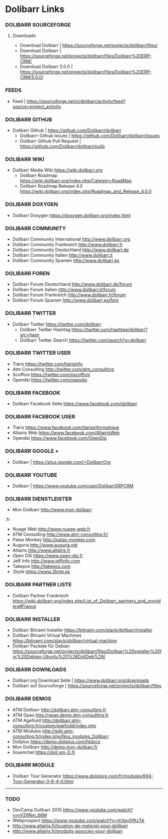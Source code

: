 * Dolibarr Links
*** DOLIBARR SOURCEFORGE
**** Downloads
- Download Dolibarr | https://sourceforge.net/projects/dolibarr/files/
- Download Dolibarr | https://sourceforge.net/projects/dolibarr/files/Dolibarr%20ERP-CRM/
- Download Dolibarr 5.0.0 |  https://sourceforge.net/projects/dolibarr/files/Dolibarr%20ERP-CRM/5.0.0/
*** FEEDS
- Feed | https://sourceforge.net/p/dolibarr/activity/feed?source=project_activity

*** DOLIBARR GITHUB
- Dolibarr Github | https://github.com/Dolibarr/dolibarr
     - Dolibarrr Github Issues | https://github.com/Dolibarr/dolibarr/issues
     - Dolibarr Github Pull Request | https://github.com/Dolibarr/dolibarr/pulls

*** DOLIBARR WIKI
- Dolibarr Media Wiki https://wiki.dolibarr.org
     - Dolibarr Roadmap https://wiki.dolibarr.org/index.php/Category:RoadMap
     - Dolibarr Roadmap Release 4.0 https://wiki.dolibarr.org/index.php/Roadmap_and_Release_4.0.0

*** DOLIBARR DOXYGEN
- Dolibarr Doxygen https://doxygen.dolibarr.org/index.html

*** DOLIBARR COMMUNITY
- Dolibarr Community International http://www.dolibarr.org
- Dolibarr Community Frankreich http://www.dolibarr.fr
- Dolibarr Community Deutschland http://www.dolibarr.de
- Dolibarr Community Italien http://www.dolibarr.it
- Dolibarr Community Spanien http://www.dolibarr.es

*** DOLIBARR FOREN
- Dolibarr Forum Deutschland http://www.dolibarr.de/forum
- Dolibarr Forum Italien http://www.dolibarr.it/forum
- Dolibarr Forum Frankreich http://www.dolibarr.fr/forum
- Dolibarr Forum Spanien http://www.dolibarr.es/foro

*** DOLIBARR TWITTER
- Dolibarr Twitter https://twitter.com/dolibarr
     - Dolibarr Twitter Hashtag https://twitter.com/hashtag/dolibarr?src=hash
     - Dolibarr Twitter Search https://twitter.com/search?q=dolibarr

*** DOLIBARR TWITTER USER
- Tiaris https://twitter.com/tiarisinfo
- Atm Consulting http://twitter.com/atm_consulting
- Scoffoni https://twitter.com/pscoffoni
- Opendsi https://twitter.com/opendsi

*** DOLIBARR FACEBOOK
- Dolibarr Facebook Seite https://www.facebook.com/dolibarr

*** DOLIBARR FACEBOOK USER
- Tiaris  https://www.facebook.com/tiarisinformatique
- Altairis Web https://www.facebook.com/AltairisWeb
- Opendsi https://www.facebook.com/OpenDsi

*** DOLIBARR GOOGLE +
- Dolibarr | https://plus.google.com/+DolibarrOrg
*** DOLIBARR YOUTUBE
- Dolibarr | https://www.youtube.com/user/DolibarrERPCRM

*** DOLIBARR DIENSTLEISTER
- Mon Dolibarr http://www.mon-dolibarr
.fr
- Nuage Web http://www.nuage-web.fr
- ATM Consulting http://www.atm-consulting.fr/
- Patas Monkey http://patas-monkey.com
- Auguria http://www.auguria.net
- Altairis http://www.altairis.fr
- Open DSi https://www.open-dsi.fr
- Jeff Info http://www.jeffinfo.com
- Takepos http://takepos.com
- 2byte https://www.2byte.es

*** DOLIBARR PARTNER LISTE
- Dolibarr Partner Frankreich https://wiki.dolibarr.org/index.php/List_of_Dolibarr_partners_and_providers#France

*** DOLIBARR INSTALLER
- Dolibarr Bitnami Installer https://bitnami.com/stack/dolibarr/installer
- Dolibarr Bitnami Virtual Machines https://bitnami.com/stack/dolibarr/virtual-machine
- Dolibarr Packete für Debian https://sourceforge.net/projects/dolibarr/files/Dolibarr%20installer%20for%20Debian-Ubuntu%20%28DoliDeb%29/

*** DOLIBARR DOWNLOADS
- Dolibarr.org Download Seite | https://www.dolibarr.org/downloads
- Dolibarr auf Sourceforge | https://sourceforge.net/projects/dolibarr/files

*** DOLIBARR DEMOS
- ATM Dolibarr http://dolibarr.atm-consulting.fr
- ATM Gpao http://gpao.demo.atm-consulting.fr
- ATM Agefood http://dolibarr.atm-consulting.fr/custom/agefodd/index.php
- ATM Modules http://wiki.atm-consulting.fr/index.php/Nos_modules_Dolibarr
- Doliplus https://demo.doliplus.com/htdocs
- Mon Dolibarr http://demo.mon-dolibarr.fr
- Soamichel https://doli.sm-2i.fr

*** DOLIBARR MODULE
- Dolibarr Tour Generator https://www.dolistore.com/fr/modules/694-Tour-Generator-3-8-4-0.html


-----
*** TODO
- DevCamp Dolibarr 2015  https://www.youtube.com/watch?v=yVZ6Nm_66M
- Webprospect https://www.youtube.com/watch?v=nhXay5fKzTA
- http://www.altairis.fr/location-de-materiel-pour-dolibarr
- http://www.altairis.fr/produits-associes-pour-dolibarr









